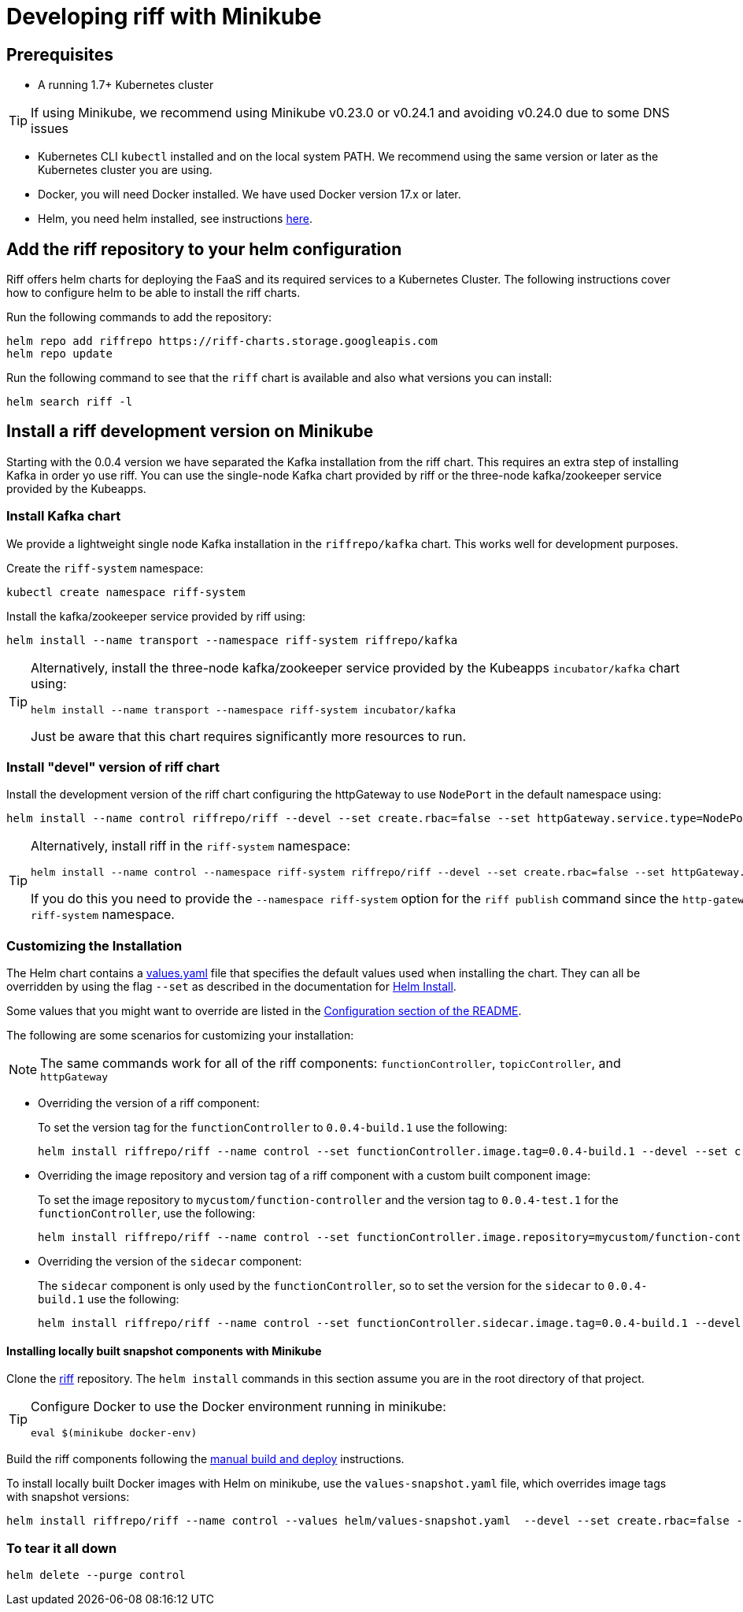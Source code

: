 = Developing riff with Minikube

== Prerequisites

* A running 1.7+ Kubernetes cluster

TIP: If using Minikube, we recommend using Minikube v0.23.0 or v0.24.1 and avoiding v0.24.0 due to some DNS issues

* Kubernetes CLI `kubectl` installed and on the local system PATH. We recommend using the same version or later as the Kubernetes cluster you are using.

* Docker, you will need Docker installed. We have used Docker version 17.x or later.

* Helm, you need helm installed, see instructions link:Getting-Started.adoc#helm[here]. 

== Add the riff repository to your helm configuration

Riff offers helm charts for deploying the FaaS and its required services to a Kubernetes Cluster.
The following instructions cover how to configure helm to be able to install the riff charts.

Run the following commands to add the repository:

[source, bash]
----
helm repo add riffrepo https://riff-charts.storage.googleapis.com
helm repo update
----

Run the following command to see that the `riff` chart is available and also what versions you can install:

[source, bash]
----
helm search riff -l
----

== [[devel]]Install a riff development version on Minikube

Starting with the 0.0.4 version we have separated the Kafka installation from the riff chart. This requires an extra step of installing Kafka in order yo use riff. You can use the single-node Kafka chart provided by riff or the three-node kafka/zookeeper service provided by the Kubeapps.

=== Install Kafka chart

We provide a lightweight single node Kafka installation in the `riffrepo/kafka` chart. This works well for development purposes.

Create the `riff-system` namespace:

[source, bash]
----
kubectl create namespace riff-system
----

Install the kafka/zookeeper service provided by riff using:

[source, bash]
----
helm install --name transport --namespace riff-system riffrepo/kafka
----

[TIP]
====
Alternatively, install the three-node kafka/zookeeper service provided by the Kubeapps `incubator/kafka` chart using:

[source, bash]
----
helm install --name transport --namespace riff-system incubator/kafka
----

Just be aware that this chart requires significantly more resources to run.
====

=== Install "devel" version of riff chart

Install the development version of the riff chart configuring the httpGateway to use `NodePort` in the default namespace using:

[source, bash]
----
helm install --name control riffrepo/riff --devel --set create.rbac=false --set httpGateway.service.type=NodePort
----

[TIP]
====
Alternatively, install riff in the `riff-system` namespace:

[source, bash]
----
helm install --name control --namespace riff-system riffrepo/riff --devel --set create.rbac=false --set httpGateway.service.type=NodePort
----

If you do this you need to provide the `--namespace riff-system` option for the `riff publish` command since the `http-gateway` now runs in the `-riff-system` namespace.
====

=== Customizing the Installation

The Helm chart contains a https://github.com/projectriff/helm-charts/blob/master/riff/values.yaml[values.yaml] file that specifies the default values used when installing the chart. They can all be overridden by using the flag `--set` as described in the documentation for https://docs.helm.sh/helm/#helm-install[Helm Install].

Some values that you might want to override are listed in the https://github.com/projectriff/helm-charts/blob/master/riff/README.md#configuration[Configuration section of the README].

The following are some scenarios for customizing your installation:

NOTE: The same commands work for all of the riff components: `functionController`, `topicController`, and `httpGateway`

* Overriding the version of a riff component:
+
To set the version tag for the `functionController` to `0.0.4-build.1` use the following:
+
[source, bash]
----
helm install riffrepo/riff --name control --set functionController.image.tag=0.0.4-build.1 --devel --set create.rbac=false --set httpGateway.service.type=NodePort
----

* Overriding the image repository and version tag of a riff component with a custom built component image:
+
To set the image repository to `mycustom/function-controller` and the version tag to `0.0.4-test.1` for the `functionController`, use the following:
+
[source, bash]
----
helm install riffrepo/riff --name control --set functionController.image.repository=mycustom/function-controller --set functionController.image.tag=0.0.4-test.1 --devel --set create.rbac=false --set httpGateway.service.type=NodePort
----

* Overriding the version of the `sidecar` component:
+
The `sidecar` component is only used by the `functionController`, so to set the version for the `sidecar` to `0.0.4-build.1` use the following:
+
[source, bash]
----
helm install riffrepo/riff --name control --set functionController.sidecar.image.tag=0.0.4-build.1 --devel --set create.rbac=false --set httpGateway.service.type=NodePort
----

==== Installing locally built snapshot components with Minikube

Clone the https://github.com/projectriff/riff[riff] repository.
The `helm install` commands in this section assume you are in the root directory of that project.

[TIP]
====

Configure Docker to use the Docker environment running in minikube:

[source, bash]
----
eval $(minikube docker-env)
----
====

Build the riff components following the link:README.adoc#manual[manual build and deploy] instructions.

To install locally built Docker images with Helm on minikube, use the `values-snapshot.yaml` file, which overrides image tags with snapshot versions:

[source, bash]
----
helm install riffrepo/riff --name control --values helm/values-snapshot.yaml  --devel --set create.rbac=false --set httpGateway.service.type=NodePort
----

=== To tear it all down

[source, bash]
----
helm delete --purge control
----
